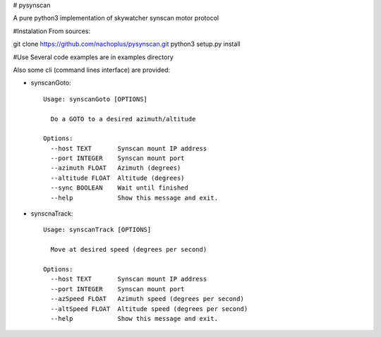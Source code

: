 # pysynscan

A pure python3 implementation of skywatcher synscan motor protocol

#Instalation
From sources:

git clone https://github.com/nachoplus/pysynscan.git
python3 setup.py install

#Use
Several code examples are in examples directory

Also some cli (command lines interface) are provided:

* synscanGoto::

    Usage: synscanGoto [OPTIONS]

      Do a GOTO to a desired azimuth/altitude

    Options:
      --host TEXT       Synscan mount IP address
      --port INTEGER    Synscan mount port
      --azimuth FLOAT   Azimuth (degrees)
      --altitude FLOAT  Altitude (degrees)
      --sync BOOLEAN    Wait until finished
      --help            Show this message and exit.

* synscnaTrack::

    Usage: synscanTrack [OPTIONS]

      Move at desired speed (degrees per second)

    Options:
      --host TEXT       Synscan mount IP address
      --port INTEGER    Synscan mount port
      --azSpeed FLOAT   Azimuth speed (degrees per second)
      --altSpeed FLOAT  Altitude speed (degrees per second)
      --help            Show this message and exit.
